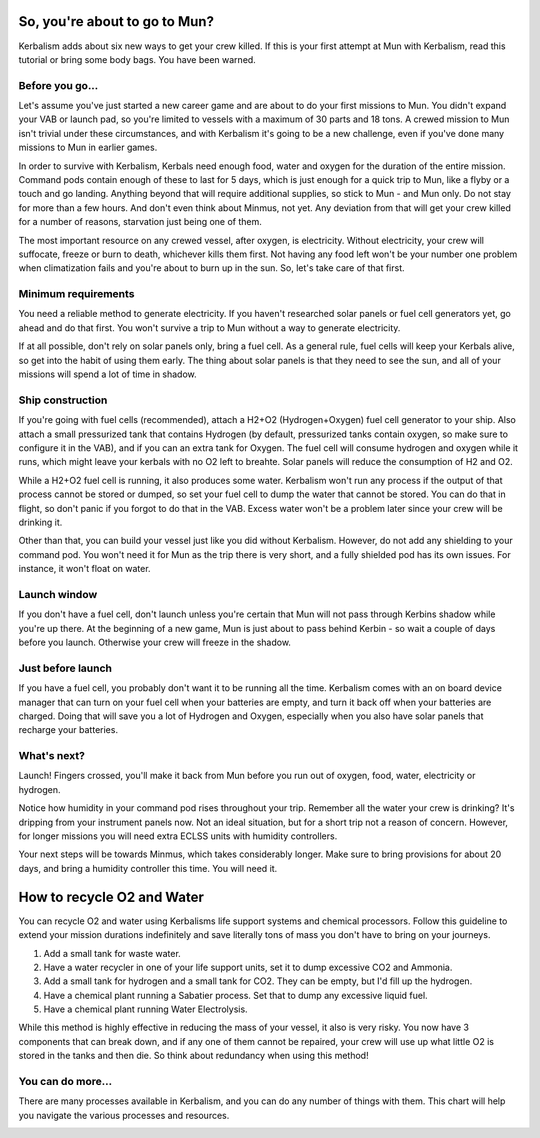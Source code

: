 .. _tutorial:

So, you're about to go to Mun?
==============================

Kerbalism adds about six new ways to get your crew killed. If this is your first attempt at Mun with Kerbalism, read this tutorial or bring some body bags. You have been warned.

Before you go...
----------------

Let's assume you've just started a new career game and are about to do your first missions to Mun. You didn't expand your VAB or launch pad, so you're limited to vessels with a maximum of 30 parts and 18 tons. A crewed mission to Mun isn't trivial under these circumstances, and with Kerbalism it's going to be a new challenge, even if you've done many missions to Mun in earlier games.

In order to survive with Kerbalism, Kerbals need enough food, water and oxygen for the duration of the entire mission. Command pods contain enough of these to last for 5 days, which is just enough for a quick trip to Mun, like a flyby or a touch and go landing. Anything beyond that will require additional supplies, so stick to Mun - and Mun only. Do not stay for more than a few hours. And don't even think about Minmus, not yet. Any deviation from that will get your crew killed for a number of reasons, starvation just being one of them.

The most important resource on any crewed vessel, after oxygen, is electricity. Without electricity, your crew will suffocate, freeze or burn to death, whichever kills them first. Not having any food left won't be your number one problem when climatization fails and you're about to burn up in the sun. So, let's take care of that first.

Minimum requirements
--------------------

You need a reliable method to generate electricity. If you haven't researched solar panels or fuel cell generators yet, go ahead and do that first. You won't survive a trip to Mun without a way to generate electricity.

If at all possible, don't rely on solar panels only, bring a fuel cell. As a general rule, fuel cells will keep your Kerbals alive, so get into the habit of using them early. The thing about solar panels is that they need to see the sun, and all of your missions will spend a lot of time in shadow.

Ship construction
-----------------

If you're going with fuel cells (recommended), attach a H2+O2 (Hydrogen+Oxygen) fuel cell generator to your ship. Also attach a small pressurized tank that contains Hydrogen (by default, pressurized tanks contain oxygen, so make sure to configure it in the VAB), and if you can an extra tank for Oxygen. The fuel cell will consume hydrogen and oxygen while it runs, which might leave your kerbals with no O2 left to breahte. Solar panels will reduce the consumption of H2 and O2.

While a H2+O2 fuel cell is running, it also produces some water. Kerbalism won't run any process if the output of that process cannot be stored or dumped, so set your fuel cell to dump the water that cannot be stored. You can do that in flight, so don't panic if you forgot to do that in the VAB. Excess water won't be a problem later since your crew will be drinking it.

Other than that, you can build your vessel just like you did without Kerbalism. However, do not add any shielding to your command pod. You won't need it for Mun as the trip there is very short, and a fully shielded pod has its own issues. For instance, it won't float on water.

Launch window
-------------

If you don't have a fuel cell, don't launch unless you're certain that Mun will not pass through Kerbins shadow while you're up there. At the beginning of a new game, Mun is just about to pass behind Kerbin - so wait a couple of days before you launch. Otherwise your crew will freeze in the shadow.

Just before launch
------------------

If you have a fuel cell, you probably don't want it to be running all the time. Kerbalism comes with an on board device manager that can turn on your fuel cell when your batteries are empty, and turn it back off when your batteries are charged. Doing that will save you a lot of Hydrogen and Oxygen, especially when you also have solar panels that recharge your batteries.

What's next?
------------

Launch! Fingers crossed, you'll make it back from Mun before you run out of oxygen, food, water, electricity or hydrogen.

Notice how humidity in your command pod rises throughout your trip. Remember all the water your crew is drinking? It's dripping from your instrument panels now. Not an ideal situation, but for a short trip not a reason of concern. However, for longer missions you will need extra ECLSS units with humidity controllers.

Your next steps will be towards Minmus, which takes considerably longer. Make sure to bring provisions for about 20 days, and bring a humidity controller this time. You will need it.


How to recycle O2 and Water
==============================

You can recycle O2 and water using Kerbalisms life support systems and chemical processors. Follow this guideline to extend your mission durations indefinitely and save literally tons of mass you don't have to bring on your journeys.

1. Add a small tank for waste water.
2. Have a water recycler in one of your life support units, set it to dump excessive CO2 and Ammonia.
3. Add a small tank for hydrogen and a small tank for CO2. They can be empty, but I'd fill up the hydrogen.
4. Have a chemical plant running a Sabatier process. Set that to dump any excessive liquid fuel.
5. Have a chemical plant running Water Electrolysis.

While this method is highly effective in reducing the mass of your vessel, it also is very risky. You now have 3 components that can break down, and if any one of them cannot be repaired, your crew will use up what little O2 is stored in the tanks and then die. So think about redundancy when using this method!

.. image:: lss_light.png
   :align: center

You can do more...
------------------

There are many processes available in Kerbalism, and you can do any number of things with them. This chart will help you navigate the various processes and resources.

.. image:: lss_full.png
   :align: center

